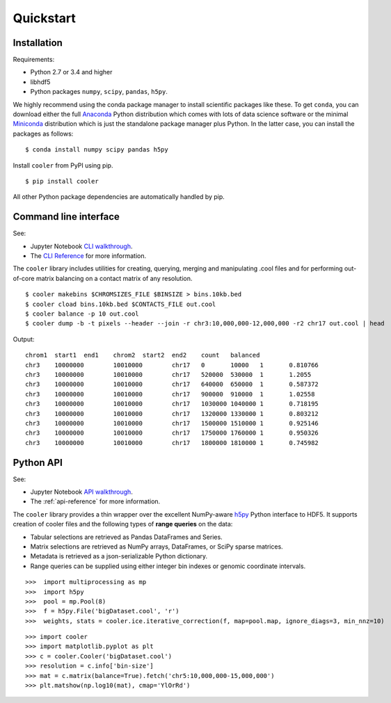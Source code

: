 Quickstart
==========


Installation
------------

Requirements:

- Python 2.7 or 3.4 and higher
- libhdf5
- Python packages ``numpy``, ``scipy``, ``pandas``, ``h5py``. 

We highly recommend using the conda package manager to install scientific packages like these. To get ``conda``, you can download either the full `Anaconda <https://www.continuum.io/downloads>`_ Python distribution which comes with lots of data science software or the minimal `Miniconda <http://conda.pydata.org/miniconda.html>`_ distribution which is just the standalone package manager plus Python. In the latter case, you can install the packages as follows:

::

    $ conda install numpy scipy pandas h5py


Install ``cooler`` from PyPI using pip.

::

    $ pip install cooler

All other Python package dependencies are automatically handled by pip.

.. Additionally, the following tools are required for building ``cool`` files from contact lists:
.. - Parallel gzip ``pigz``. Install using your system package manager.
.. - Tabix/bgzf. These come with `Samtools <http://www.htslib.org/download/>`_ but are also available on system package managers like ``brew`` (Mac OS) and ``apt`` (Ubuntu). Alternatively, if you are using ``conda``, consider adding the `bioconda <https://bioconda.github.io/>`_ channel to get access to many more bioinformatics packages.


Command line interface
----------------------

See:

- Jupyter Notebook `CLI walkthrough <https://github.com/mirnylab/cooler-binder/blob/master/cooler_cli.ipynb>`_.
- The `CLI Reference <http://cooler.readthedocs.io/en/latest/cli.html>`_ for more information.


The ``cooler`` library includes utilities for creating, querying, merging and manipulating .cool files and for performing out-of-core matrix balancing on a contact matrix of any resolution.

::

    $ cooler makebins $CHROMSIZES_FILE $BINSIZE > bins.10kb.bed
    $ cooler cload bins.10kb.bed $CONTACTS_FILE out.cool
    $ cooler balance -p 10 out.cool
    $ cooler dump -b -t pixels --header --join -r chr3:10,000,000-12,000,000 -r2 chr17 out.cool | head

Output:

::

    chrom1  start1  end1    chrom2  start2  end2    count   balanced
    chr3    10000000        10010000        chr17   0       10000   1       0.810766
    chr3    10000000        10010000        chr17   520000  530000  1       1.2055
    chr3    10000000        10010000        chr17   640000  650000  1       0.587372
    chr3    10000000        10010000        chr17   900000  910000  1       1.02558
    chr3    10000000        10010000        chr17   1030000 1040000 1       0.718195
    chr3    10000000        10010000        chr17   1320000 1330000 1       0.803212
    chr3    10000000        10010000        chr17   1500000 1510000 1       0.925146
    chr3    10000000        10010000        chr17   1750000 1760000 1       0.950326
    chr3    10000000        10010000        chr17   1800000 1810000 1       0.745982


Python API
----------

See: 

- Jupyter Notebook `API walkthrough <https://github.com/mirnylab/cooler-binder/blob/master/cooler_api.ipynb>`_.
- The :ref:`api-reference` for more information.

The ``cooler`` library provides a thin wrapper over the excellent NumPy-aware `h5py <http://docs.h5py.org/en/latest/>`_ Python interface to HDF5. It supports creation of cooler files and the following types of **range queries** on the data:

- Tabular selections are retrieved as Pandas DataFrames and Series.
- Matrix  selections are retrieved as NumPy arrays, DataFrames, or SciPy sparse matrices.
- Metadata is retrieved as a json-serializable Python dictionary.
- Range queries can be supplied using either integer bin indexes or genomic coordinate intervals.


::

    >>>  import multiprocessing as mp
    >>>  import h5py
    >>>  pool = mp.Pool(8)
    >>>  f = h5py.File('bigDataset.cool', 'r')
    >>>  weights, stats = cooler.ice.iterative_correction(f, map=pool.map, ignore_diags=3, min_nnz=10)

::

    >>> import cooler
    >>> import matplotlib.pyplot as plt
    >>> c = cooler.Cooler('bigDataset.cool')
    >>> resolution = c.info['bin-size']
    >>> mat = c.matrix(balance=True).fetch('chr5:10,000,000-15,000,000')
    >>> plt.matshow(np.log10(mat), cmap='YlOrRd')
